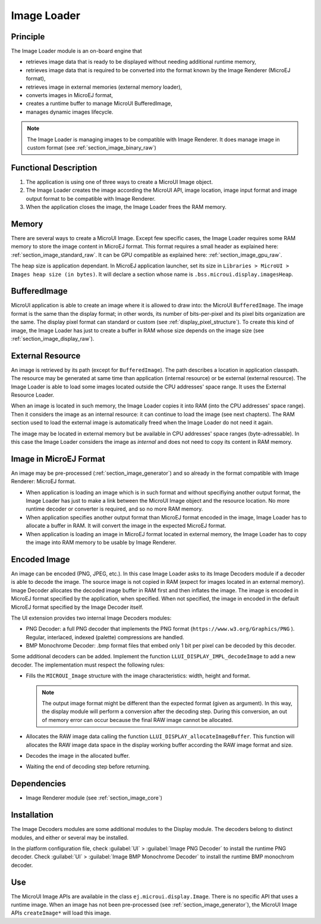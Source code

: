 .. _section_image_loader:

============
Image Loader
============

Principle
=========

The Image Loader module is an on-board engine that 

* retrieves image data that is ready to be displayed without needing additional runtime memory, 
* retrieves image data that is required to be converted into the format known by the Image Renderer (MicroEJ format),
* retrieves image in external memories (external memory loader),
* converts images in MicroEJ format, 
* creates a runtime buffer to manage MicroUI BufferedImage,
* manages dynamic images lifecycle.

.. note:: The Image Loader is managing images to be compatible with Image Renderer. It does manage image in custom format (see :ref:`section_image_binary_raw`)

Functional Description
======================

1. The application is using one of three ways to create a MicroUI Image object.
2. The Image Loader creates the image according the MicroUI API, image location, image input format and image output format to be compatible with Image Renderer.
3. When the application closes the image, the Image Loader frees the RAM memory.

.. _section_image_loader_memory:

Memory
======

There are several ways to create a MicroUI Image. Except few specific cases, the Image Loader requires some RAM memory to store the image content in MicroEJ format. This format requires a small header as explained here: :ref:`section_image_standard_raw`.  It can be GPU compatible as explained here: :ref:`section_image_gpu_raw`. 

The heap size is application dependant. In MicroEJ application launcher, set its size in ``Libraries > MicroUI > Images heap size (in bytes)``. It will declare a section whose name is ``.bss.microui.display.imagesHeap``.

BufferedImage
=============

MicroUI application is able to create an image where it is allowed to draw into: the MicroUI ``BufferedImage``. The image format is the same than the display format; in other words, its number of bits-per-pixel and its pixel bits organization are the same. The display pixel format can standard or custom (see :ref:`display_pixel_structure`). To create this kind of image, the Image Loader has just to create a buffer in RAM whose size depends on the image size (see :ref:`section_image_display_raw`).


.. _section_image_external_memory:

External Resource
=================

An image is retrieved by its path (except for ``BufferedImage``). The path describes a location in application classpath. The resource may be generated at same time than application (internal resource) or be external (external resource). The Image Loader is able to load some images located outside the CPU addresses' space range. It uses the External Resource Loader.

When an image is located in such memory, the Image Loader copies it into RAM (into the CPU addresses' space range). Then it considers the image as an internal resource: it can continue to load the image (see next chapters). The RAM section used to load the external image is automatically freed when the Image Loader do not need it again.

The image may be located in external memory but be available in CPU addresses' space ranges (byte-adressable). In this case the Image Loader considers the image as `internal` and does not need to copy its content in RAM memory. 

Image in MicroEJ Format
=======================

An image may be pre-processed (:ref:`section_image_generator`) and so already in the format compatible with Image Renderer: MicroEJ format. 

* When application is loading an image which is in such format and without specifiying another output format, the Image Loader has just to make a link between the MicroUI Image object and the resource location. No more runtime decoder or converter is required, and so no more RAM memory.
* When application specifies another output format than MicroEJ format encoded in the image, Image Loader has to allocate a buffer in RAM. It will convert the image in the expected MicroEJ format.
* When application is loading an image in MicroEJ format located in external memory, the Image Loader has to copy the image into RAM memory to be usable by Image Renderer.

.. _image_runtime_decoder:

Encoded Image
=============

An image can be encoded (PNG, JPEG, etc.). In this case Image Loader asks to its Image Decoders module if a decoder is able to decode the image. The source image is not copied in RAM (expect for images located in an external memory). Image Decoder allocates the decoded image buffer in RAM first and then inflates the image. The image is encoded in MicroEJ format specified by the application, when specified. When not specified, the image in encoded in the default MicroEJ format specified by the Image Decoder itself.

.. _image_internal_decoder:

The UI extension provides two internal Image Decoders modules:

* PNG Decoder: a full PNG decoder that implements the PNG format (``https://www.w3.org/Graphics/PNG`` ). Regular, interlaced, indexed (palette) compressions are handled. 
* BMP Monochrome Decoder: .bmp format files that embed only 1 bit per pixel can be decoded by this decoder.

.. _image_external_decoder:

Some additional decoders can be added. Implement the function ``LLUI_DISPLAY_IMPL_decodeImage`` to add a new decoder. The implementation must respect the following rules:

-  Fills the ``MICROUI_Image`` structure with the image
   characteristics: width, height and format.

   .. note::

      The output image format might be different than the expected
      format (given as argument). In this way, the display module will
      perform a conversion after the decoding step. During this
      conversion, an out of memory error can occur because the final RAW
      image cannot be allocated.

-  Allocates the RAW image data calling the function
   ``LLUI_DISPLAY_allocateImageBuffer``. This function will allocates
   the RAW image data space in the display working buffer according the
   RAW image format and size.

-  Decodes the image in the allocated buffer.

-  Waiting the end of decoding step before returning.


Dependencies
============

-  Image Renderer module (see :ref:`section_image_core`)


.. _section_decoder_installation:

Installation
============

The Image Decoders modules are some additional modules to the Display
module. The decoders belong to distinct modules, and either or several
may be installed.

In the platform configuration file, check :guilabel:`UI` > :guilabel:`Image PNG Decoder`
to install the runtime PNG decoder. Check :guilabel:`UI` >
:guilabel:`Image BMP Monochrome Decoder` to install the runtime BMP monochrom
decoder.


Use
===

The MicroUI Image APIs are available in the class
``ej.microui.display.Image``. There is no specific API that uses a
runtime image. When an image has not been pre-processed (see
:ref:`section_image_generator`), the MicroUI Image APIs
``createImage*`` will load this image.

..
   | Copyright 2008-2020, MicroEJ Corp. Content in this space is free 
   for read and redistribute. Except if otherwise stated, modification 
   is subject to MicroEJ Corp prior approval.
   | MicroEJ is a trademark of MicroEJ Corp. All other trademarks and 
   copyrights are the property of their respective owners.
